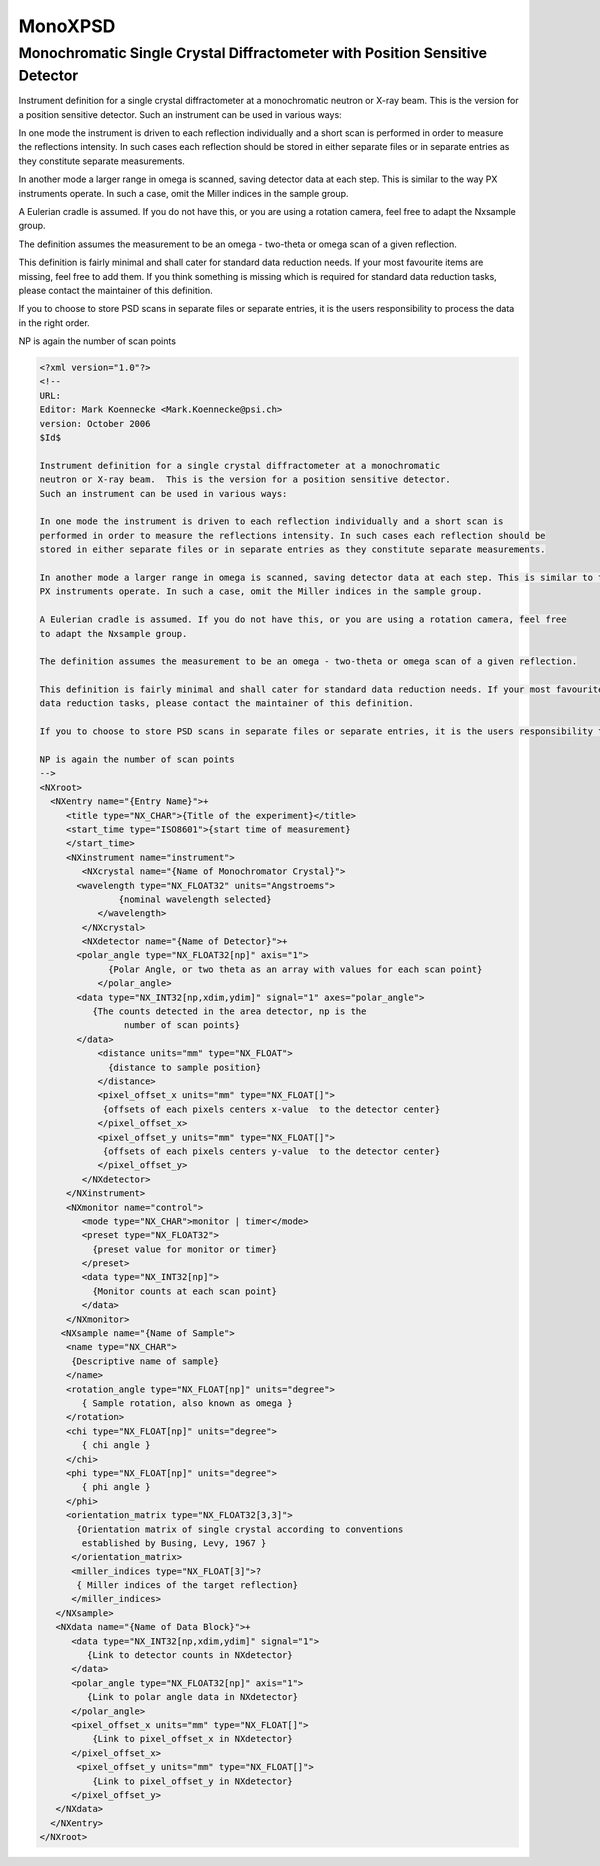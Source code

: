 ========
MonoXPSD
========

Monochromatic Single Crystal Diffractometer with Position Sensitive Detector
----------------------------------------------------------------------------

Instrument definition for a single crystal diffractometer at a
monochromatic neutron or X-ray beam. This is the version for a position
sensitive detector. Such an instrument can be used in various ways:

In one mode the instrument is driven to each reflection individually and
a short scan is performed in order to measure the reflections intensity.
In such cases each reflection should be stored in either separate files
or in separate entries as they constitute separate measurements.

In another mode a larger range in omega is scanned, saving detector data
at each step. This is similar to the way PX instruments operate. In such
a case, omit the Miller indices in the sample group.

A Eulerian cradle is assumed. If you do not have this, or you are using
a rotation camera, feel free to adapt the Nxsample group.

The definition assumes the measurement to be an omega - two-theta or
omega scan of a given reflection.

This definition is fairly minimal and shall cater for standard data
reduction needs. If your most favourite items are missing, feel free to
add them. If you think something is missing which is required for
standard data reduction tasks, please contact the maintainer of this
definition.

If you to choose to store PSD scans in separate files or separate
entries, it is the users responsibility to process the data in the right
order.

NP is again the number of scan points

.. code-block:: xml

    <?xml version="1.0"?>
    <!--
    URL:
    Editor: Mark Koennecke <Mark.Koennecke@psi.ch>
    version: October 2006
    $Id$

    Instrument definition for a single crystal diffractometer at a monochromatic
    neutron or X-ray beam.  This is the version for a position sensitive detector.
    Such an instrument can be used in various ways:

    In one mode the instrument is driven to each reflection individually and a short scan is
    performed in order to measure the reflections intensity. In such cases each reflection should be
    stored in either separate files or in separate entries as they constitute separate measurements.

    In another mode a larger range in omega is scanned, saving detector data at each step. This is similar to the way
    PX instruments operate. In such a case, omit the Miller indices in the sample group.

    A Eulerian cradle is assumed. If you do not have this, or you are using a rotation camera, feel free
    to adapt the Nxsample group.

    The definition assumes the measurement to be an omega - two-theta or omega scan of a given reflection.

    This definition is fairly minimal and shall cater for standard data reduction needs. If your most favourite items are missing, feel free to add them. If you think something is missing which is required for standard
    data reduction tasks, please contact the maintainer of this definition.

    If you to choose to store PSD scans in separate files or separate entries, it is the users responsibility to process the data in the right order.

    NP is again the number of scan points
    -->
    <NXroot>
      <NXentry name="{Entry Name}">+
         <title type="NX_CHAR">{Title of the experiment}</title>
         <start_time type="ISO8601">{start time of measurement}
         </start_time>
         <NXinstrument name="instrument">
            <NXcrystal name="{Name of Monochromator Crystal}">
           <wavelength type="NX_FLOAT32" units="Angstroems">
                   {nominal wavelength selected}
               </wavelength>
            </NXcrystal>
            <NXdetector name="{Name of Detector}">+
           <polar_angle type="NX_FLOAT32[np]" axis="1">
                 {Polar Angle, or two theta as an array with values for each scan point}
               </polar_angle>
           <data type="NX_INT32[np,xdim,ydim]" signal="1" axes="polar_angle">
              {The counts detected in the area detector, np is the
                    number of scan points}
           </data>
               <distance units="mm" type="NX_FLOAT">
                 {distance to sample position}
               </distance>
               <pixel_offset_x units="mm" type="NX_FLOAT[]">
                {offsets of each pixels centers x-value  to the detector center}
               </pixel_offset_x>
               <pixel_offset_y units="mm" type="NX_FLOAT[]">
                {offsets of each pixels centers y-value  to the detector center}
               </pixel_offset_y>
            </NXdetector>
         </NXinstrument>
         <NXmonitor name="control">
            <mode type="NX_CHAR">monitor | timer</mode>
            <preset type="NX_FLOAT32">
              {preset value for monitor or timer}
            </preset>
            <data type="NX_INT32[np]">
              {Monitor counts at each scan point}
            </data>
         </NXmonitor>
        <NXsample name="{Name of Sample">
         <name type="NX_CHAR">
          {Descriptive name of sample}
         </name>
         <rotation_angle type="NX_FLOAT[np]" units="degree">
            { Sample rotation, also known as omega }
         </rotation>
         <chi type="NX_FLOAT[np]" units="degree">
            { chi angle }
         </chi>
         <phi type="NX_FLOAT[np]" units="degree">
            { phi angle }
         </phi>
         <orientation_matrix type="NX_FLOAT32[3,3]">
           {Orientation matrix of single crystal according to conventions
            established by Busing, Levy, 1967 }
          </orientation_matrix>
          <miller_indices type="NX_FLOAT[3]">?
           { Miller indices of the target reflection}
          </miller_indices>
       </NXsample>
       <NXdata name="{Name of Data Block}">+
          <data type="NX_INT32[np,xdim,ydim]" signal="1">
             {Link to detector counts in NXdetector}
          </data>
          <polar_angle type="NX_FLOAT32[np]" axis="1">
             {Link to polar angle data in NXdetector}
          </polar_angle>
          <pixel_offset_x units="mm" type="NX_FLOAT[]">
              {Link to pixel_offset_x in NXdetector}
          </pixel_offset_x>
           <pixel_offset_y units="mm" type="NX_FLOAT[]">
              {Link to pixel_offset_y in NXdetector}
          </pixel_offset_y>
       </NXdata>
      </NXentry>
    </NXroot>

